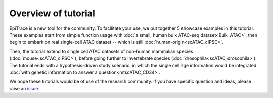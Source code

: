 Overview of tutorial
--------------------

EpiTrace is a new tool for the community. To facilitate your use, we put together 5 showcase examples in this tutorial. These examples start from simple function usage with :doc:`a small, human bulk ATAC-seq dataset<Bulk_ATAC>`, then begin to embark on real single-cell ATAC dataset -- which is still :doc:`human-origin<scATAC_cIPSC>`. 

Then, the tutorial extend to single cell ATAC datasets of non-human mammalian species (:doc:`mouse<scATAC_cIPSC>`), before going further to invertebrate species (:doc:`drosophila<scATAC_drosophila>`). The tutorial ends with a hypothesis-driven study scenario, in which the single cell age information would be integrated :doc:`with genetic information to answer a question<mtscATAC_CD34>`.  

We hope these tutorials would be of use of the research community. If you have specific question and ideas, please raise an 
`issue <https://github.com/MagpiePKU/EpiTrace/issues/new>`_. 


